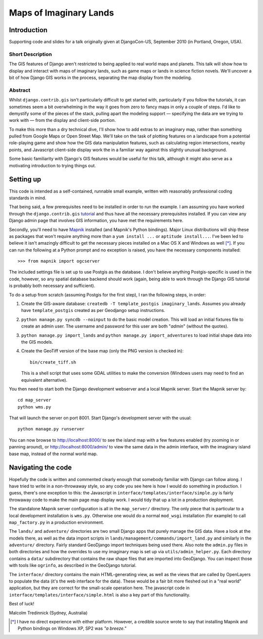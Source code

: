 ========================
Maps of Imaginary Lands
========================

Introduction
=============

Supporting code and slides for a talk originally given at DjangoCon-US,
September 2010 (in Portland, Oregon, USA).

Short Description
------------------

The GIS features of Django aren't restricted to being applied to real world
maps and planets. This talk will show how to display and interact with maps of
imaginary lands, such as game maps or lands in science fiction novels. We'll
uncover a bit of how Django GIS works in the process, separating the map
display from the modeling.

Abstract
---------

Whilst ``django.contrib.gis`` isn't particularly difficult to get started with,
particularly if you follow the tutorials, it can sometimes seem a bit
overwhelming in the way it goes from zero to fancy maps in only a couple of
steps. I'd like to demystify some of the pieces of the stack, pulling apart the
modeling support — specifying the data are we trying to work with — from the
display and client-side portion.

To make this more than a dry technical dive, I'll show how to add extras to an
imaginary map, rather than something pulled from Google Maps or Open Street
Map. We'll take on the task of plotting features on a landscape from a
potential role-playing game and show how the GIS data manipulation features,
such as calculating region intersections, nearby points, and Javascript
client-side display work the in a familiar way against this slightly unusual
background.

Some basic familiarity with Django's GIS features would be useful for this
talk, although it might also serve as a motivating introduction to trying
things out.

Setting up
===========

This code is intended as a self-contained, runnable small example, written with
reasonably professional coding standards in mind.

That being said, a few prerequisites need to be installed in order to run the
example. I am assuming you have worked through the ``django.contrib.gis``
tutorial_ and thus have all the necessary prerequisites installed. If you can
view any Django admin page that involves GIS information, you have met the
requirements here.

Secondly, you'll need to have Mapnik_ installed (and Mapnik's Python bindings).
Major Linux distributions will ship these as packages that won't require
anything more than a ``yum install ...`` or ``aptitude install...``. I've been
led to believe it isn't amazingly difficult to get the necessary pieces
installed on a Mac OS X and Windows as well [*]_. If you can run the following
at a Python prompt and no exception is raised, you have the necessary
components installed::

    >>> from mapnik import ogcserver

.. _tutorial: http://docs.djangoproject.com/en/1.2/ref/contrib/gis/tutorial/
.. _Mapnik: http://mapnik.org/

The included settings file is set up to use Postgis as the database. I don't
believe anything Postgis-specific is used in the code, however, so any spatial
database backend should work (again, being able to work through the Django GIS
tutorial is probably both necessary and sufficient).

To do a setup from scratch (assuming Postgis for the first step), I ran the
following steps, in order:

1. Create the GIS-aware database: ``createdb -T template_postgis
   imaginary_lands``. Assumes you already have ``template_postgis`` created as
   per Geodjango setup instructions.
2. ``python manage.py syncdb --noinput`` to do the basic model creation. This
   will load an initial fixtures file to create an admin user. The username
   and password for this user are both "*admin*" (without the quotes).
3. ``python manage.py import_lands`` and ``python manage.py import_adventures``
   to load initial shape data into the GIS models.
4. Create the GeoTiff version of the base map (only the PNG version is checked
   in)::

        bin/create_tiff.sh

   This is a shell script that uses some GDAL utilities to make the conversion
   (Windows users may need to find an equivalent alternative).

You then need to start both the Django development webserver and a local Mapnik
server. Start the Mapnik server by::

    cd map_server
    python wms.py

That will launch the server on port 8001. Start Django's development server
with the usual::

    python manage.py runserver

You can now browse to http://localhost:8000/ to see the island map with a few
features enabled (try zooming in or panning around), or
http://localhost:8000/admin/ to view the same data in the admin interface, with
the imaginary island base map, instead of the normal world map.

Navigating the code
====================

Hopefully the code is written and commented clearly enough that somebody
familiar with Django can follow along. I have tried to write in a non-throwaway
style, so any code you see here is how I would do something in production.  I
guess, there's one exception to this: the Javascript in
``interface/templates/interface/simple.py`` is fairly throwaway code to make
the main page map display work. I would tidy that up a lot in a production
deployment.

The standalone Mapnik server configuration is all in the ``map_server/``
directory. The only piece that is particular to a local development
installation is ``wms.py``. Otherwise one would do a normal ``mod_wsgi``
installation (for example) to call ``map_factory.py`` in a production
environment.

The ``lands/`` and ``adventure/`` directories are two small Django apps that
purely manage the GIS data. Have a look at the models there, as well as the
data import scripts in ``lands/management/commands/import_land.py`` and
similarly in the ``adventure/`` directory. Fairly standard GeoDjango import
techniques being used there. Also note the ``admin.py`` files in both
directories and how the overrides to use my imaginary map is set up via
``utils/admin_helper.py``. Each directory contains a ``data/`` subdirectory
that contains the raw shape files that are imported into GeoDjango. You can
inspect those with tools like ``ogrinfo``, as described in the GeoDjango
tutorial.

The ``interface/`` directory contains the main HTML-generating view, as well as
the views that are called by OpenLayers to populate the data (it's the web
interface for the data). These would be a fair bit more fleshed out in a "real
world" application, but they are correct for the small-scale operation here.
The javascript code in ``interface/templates/interface/simple.html`` is also a
key part of this functionality.

Best of luck!

Malcolm Tredinnick
(Sydney, Australia)

.. [*] I have no direct experience with either platform. However, a credible
       source wrote to say that installing Mapnik and Python bindings on
       Windows XP, SP2 was *"a breeze."*
